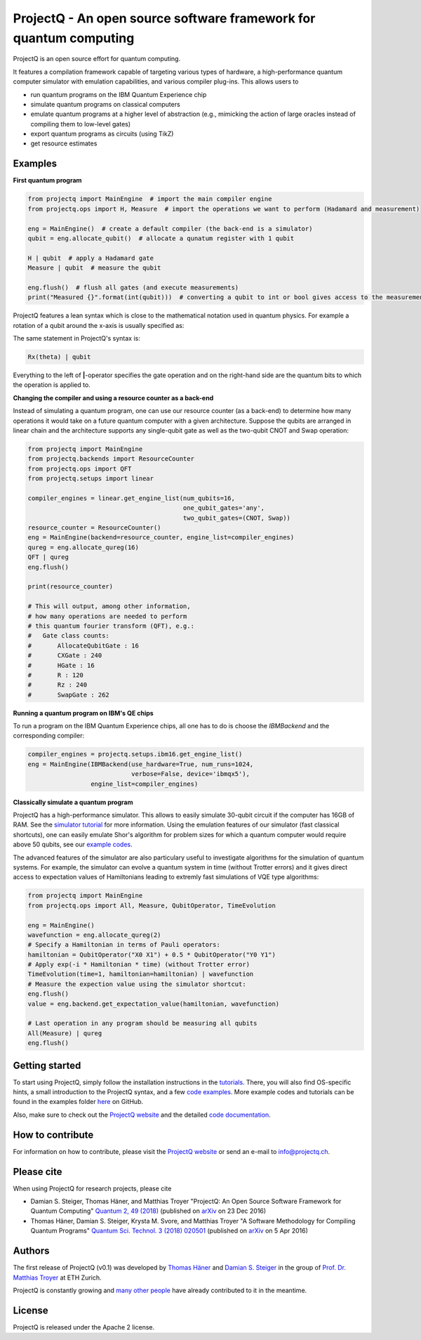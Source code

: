 ProjectQ - An open source software framework for quantum computing
==================================================================

.. image:: https://travis-ci.org/ProjectQ-Framework/ProjectQ.svg?branch=master
    :target: https://travis-ci.org/ProjectQ-Framework/ProjectQ

.. image:: https://coveralls.io/repos/github/ProjectQ-Framework/ProjectQ/badge.svg
    :target: https://coveralls.io/github/ProjectQ-Framework/ProjectQ

.. image:: https://readthedocs.org/projects/projectq/badge/?version=latest
    :target: http://projectq.readthedocs.io/en/latest/?badge=latest
    :alt: Documentation Status

.. image:: https://badge.fury.io/py/projectq.svg
    :target: https://badge.fury.io/py/projectq
    
.. image:: https://img.shields.io/badge/python-2.7%2C%203.4%2C%203.5%2C%203.6-brightgreen.svg


ProjectQ is an open source effort for quantum computing.

It features a compilation framework capable of
targeting various types of hardware, a high-performance quantum computer
simulator with emulation capabilities, and various compiler plug-ins.
This allows users to

-  run quantum programs on the IBM Quantum Experience chip
-  simulate quantum programs on classical computers
-  emulate quantum programs at a higher level of abstraction (e.g.,
   mimicking the action of large oracles instead of compiling them to
   low-level gates)
-  export quantum programs as circuits (using TikZ)
-  get resource estimates

Examples
--------

**First quantum program**

.. code-block:: python

    from projectq import MainEngine  # import the main compiler engine
    from projectq.ops import H, Measure  # import the operations we want to perform (Hadamard and measurement)

    eng = MainEngine()  # create a default compiler (the back-end is a simulator)
    qubit = eng.allocate_qubit()  # allocate a qunatum register with 1 qubit

    H | qubit  # apply a Hadamard gate
    Measure | qubit  # measure the qubit

    eng.flush()  # flush all gates (and execute measurements)
    print("Measured {}".format(int(qubit)))  # converting a qubit to int or bool gives access to the measurement result


ProjectQ features a lean syntax which is close to the mathematical notation used in quantum physics. For example a rotation of a qubit around the x-axis is usually specified as:

.. image:: docs/images/braket_notation.svg
    :alt: Rx(theta)|qubit>
    :width: 100px

The same statement in ProjectQ's syntax is:

.. code-block:: python

    Rx(theta) | qubit

Everything to the left of **|**-operator specifies the gate operation and on the right-hand side are the quantum bits to which the operation is applied to.

**Changing the compiler and using a resource counter as a back-end**

Instead of simulating a quantum program, one can use our resource counter (as a back-end) to determine how many operations it would take on a future quantum computer with a given architecture. Suppose the qubits are arranged in linear chain and the architecture supports any single-qubit gate as well as the two-qubit CNOT and Swap operation:

.. code-block:: python

    from projectq import MainEngine
    from projectq.backends import ResourceCounter
    from projectq.ops import QFT
    from projectq.setups import linear

    compiler_engines = linear.get_engine_list(num_qubits=16,
                                              one_qubit_gates='any',
                                              two_qubit_gates=(CNOT, Swap))
    resource_counter = ResourceCounter()
    eng = MainEngine(backend=resource_counter, engine_list=compiler_engines)
    qureg = eng.allocate_qureg(16)
    QFT | qureg
    eng.flush()

    print(resource_counter)

    # This will output, among other information,
    # how many operations are needed to perform
    # this quantum fourier transform (QFT), e.g.:
    #   Gate class counts:
    #       AllocateQubitGate : 16
    #       CXGate : 240
    #       HGate : 16
    #       R : 120
    #       Rz : 240
    #       SwapGate : 262


**Running a quantum program on IBM's QE chips**

To run a program on the IBM Quantum Experience chips, all one has to do is choose the `IBMBackend` and the corresponding compiler:

.. code-block:: python

    compiler_engines = projectq.setups.ibm16.get_engine_list()
    eng = MainEngine(IBMBackend(use_hardware=True, num_runs=1024,
                                verbose=False, device='ibmqx5'),
                     engine_list=compiler_engines)


**Classically simulate a quantum program**

ProjectQ has a high-performance simulator. This allows to easily simulate 30-qubit circuit if the computer has 16GB of RAM. See the `simulator tutorial <https://github.com/ProjectQ-Framework/ProjectQ/blob/feature/update-readme/examples/simulator_tutorial.ipynb>`__ for more information. Using the emulation features of our simulator (fast classical shortcuts), one can easily emulate Shor's algorithm for problem sizes for which a quantum computer would require above 50 qubits, see our `example codes <http://projectq.readthedocs.io/en/latest/examples.html#shor-s-algorithm-for-factoring>`__.


The advanced features of the simulator are also particulary useful to investigate algorithms for the simulation of quantum systems. For example, the simulator can evolve a quantum system in time (without Trotter errors) and it gives direct access to expectation values of Hamiltonians leading to extremly fast simulations of VQE type algorithms:

.. code-block:: python
    
    from projectq import MainEngine
    from projectq.ops import All, Measure, QubitOperator, TimeEvolution

    eng = MainEngine()
    wavefunction = eng.allocate_qureg(2)
    # Specify a Hamiltonian in terms of Pauli operators:
    hamiltonian = QubitOperator("X0 X1") + 0.5 * QubitOperator("Y0 Y1")
    # Apply exp(-i * Hamiltonian * time) (without Trotter error)
    TimeEvolution(time=1, hamiltonian=hamiltonian) | wavefunction
    # Measure the expection value using the simulator shortcut:
    eng.flush()
    value = eng.backend.get_expectation_value(hamiltonian, wavefunction)

    # Last operation in any program should be measuring all qubits
    All(Measure) | qureg
    eng.flush()



Getting started
---------------

To start using ProjectQ, simply follow the installation instructions in the `tutorials <http://projectq.readthedocs.io/en/latest/tutorials.html>`__. There, you will also find OS-specific hints, a small introduction to the ProjectQ syntax, and a few `code examples <http://projectq.readthedocs.io/en/latest/examples.html>`__. More example codes and tutorials can be found in the examples folder `here <https://github.com/ProjectQ-Framework/ProjectQ/tree/develop/examples>`__ on GitHub.

Also, make sure to check out the `ProjectQ
website <http://www.projectq.ch>`__ and the detailed `code documentation <http://projectq.readthedocs.io/en/latest/>`__.

How to contribute
-----------------

For information on how to contribute, please visit the `ProjectQ
website <http://www.projectq.ch>`__ or send an e-mail to
info@projectq.ch.

Please cite
-----------

When using ProjectQ for research projects, please cite

-  Damian S. Steiger, Thomas Häner, and Matthias Troyer "ProjectQ: An
   Open Source Software Framework for Quantum Computing"
   `Quantum 2, 49 (2018) <https://doi.org/10.22331/q-2018-01-31-49>`__
   (published on `arXiv <https://arxiv.org/abs/1612.08091>`__ on 23 Dec 2016)
-  Thomas Häner, Damian S. Steiger, Krysta M. Svore, and Matthias Troyer
   "A Software Methodology for Compiling Quantum Programs" `Quantum Sci. Technol. 3 (2018) 020501 <https://doi.org/10.1088/2058-9565/aaa5cc>`__ 
   (published on `arXiv <http://arxiv.org/abs/1604.01401>`__ on 5 Apr 2016)

Authors
-------

The first release of ProjectQ (v0.1) was developed by `Thomas
Häner <http://www.comp.phys.ethz.ch/people/person-detail.html?persid=179208>`__
and `Damian S.
Steiger <http://www.comp.phys.ethz.ch/people/person-detail.html?persid=165677>`__
in the group of `Prof. Dr. Matthias
Troyer <http://www.comp.phys.ethz.ch/people/troyer.html>`__ at ETH
Zurich.

ProjectQ is constantly growing and `many other people <https://github.com/ProjectQ-Framework/ProjectQ/graphs/contributors>`__ have already contributed to it in the meantime.

License
-------

ProjectQ is released under the Apache 2 license.
